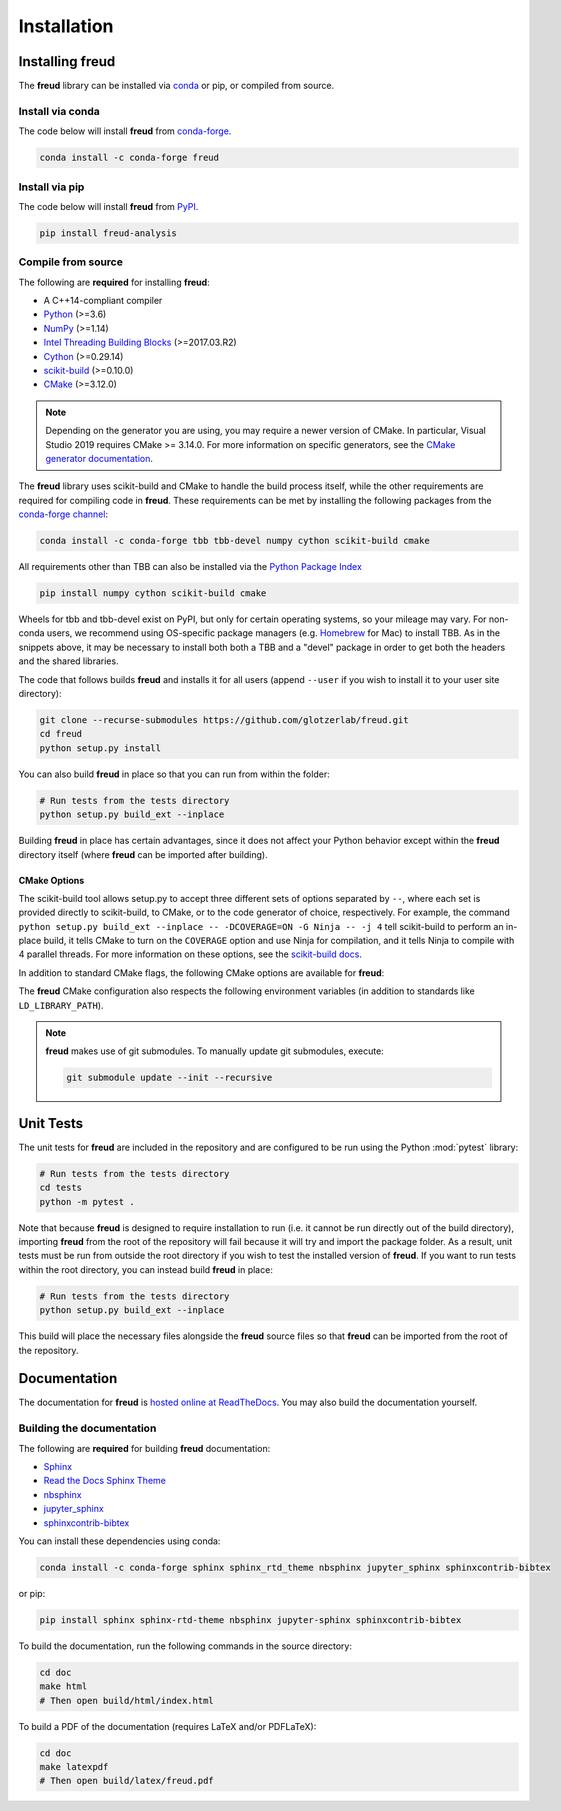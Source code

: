 .. _installation:

============
Installation
============

Installing freud
================

The **freud** library can be installed via `conda <https://conda.io/projects/conda/>`_ or pip, or compiled from source.

Install via conda
-----------------

The code below will install **freud** from `conda-forge <https://anaconda.org/conda-forge/freud>`_.

.. code-block:: bash

    conda install -c conda-forge freud

Install via pip
-----------------

The code below will install **freud** from `PyPI <https://pypi.org/project/freud-analysis/>`_.

.. code-block:: bash

    pip install freud-analysis

Compile from source
-------------------

The following are **required** for installing **freud**:

- A C++14-compliant compiler
- `Python <https://www.python.org/>`__ (>=3.6)
- `NumPy <https://www.numpy.org/>`__ (>=1.14)
- `Intel Threading Building Blocks <https://www.threadingbuildingblocks.org/>`__ (>=2017.03.R2)
- `Cython <https://cython.org/>`__ (>=0.29.14)
- `scikit-build <https://scikit-build.readthedocs.io/>`__ (>=0.10.0)
- `CMake <https://cmake.org/>`__ (>=3.12.0)

.. note::

    Depending on the generator you are using, you may require a newer version of CMake.
    In particular, Visual Studio 2019 requires CMake >= 3.14.0.
    For more information on specific generators, see the `CMake generator documentation <https://cmake.org/cmake/help/git-stage/manual/cmake-generators.7.html>`__.

The **freud** library uses scikit-build and CMake to handle the build process itself, while the other requirements are required for compiling code in **freud**.
These requirements can be met by installing the following packages from the `conda-forge channel <https://conda-forge.org/>`__:

.. code-block:: bash

    conda install -c conda-forge tbb tbb-devel numpy cython scikit-build cmake

All requirements other than TBB can also be installed via the `Python Package Index <https://pypi.org/>`__

.. code-block:: bash

    pip install numpy cython scikit-build cmake

Wheels for tbb and tbb-devel exist on PyPI, but only for certain operating systems, so your mileage may vary.
For non-conda users, we recommend using OS-specific package managers (e.g. `Homebrew <https://brew.sh/>`__ for Mac) to install TBB.
As in the snippets above, it may be necessary to install both both a TBB and a "devel" package in order to get both the headers and the shared libraries.

The code that follows builds **freud** and installs it for all users (append ``--user`` if you wish to install it to your user site directory):

.. code-block:: bash

    git clone --recurse-submodules https://github.com/glotzerlab/freud.git
    cd freud
    python setup.py install

You can also build **freud** in place so that you can run from within the folder:

.. code-block:: bash

    # Run tests from the tests directory
    python setup.py build_ext --inplace

Building **freud** in place has certain advantages, since it does not affect your Python behavior except within the **freud** directory itself (where **freud** can be imported after building).

CMake Options
+++++++++++++

The scikit-build tool allows setup.py to accept three different sets of options separated by ``--``, where each set is provided directly to scikit-build, to CMake, or to the code generator of choice, respectively.
For example, the command ``python setup.py build_ext --inplace -- -DCOVERAGE=ON -G Ninja -- -j 4`` tell scikit-build to perform an in-place build, it tells CMake to turn on the ``COVERAGE`` option and use Ninja for compilation, and it tells Ninja to compile with 4 parallel threads.
For more information on these options, see the `scikit-build docs <scikit-build.readthedocs.io/>`__.

In addition to standard CMake flags, the following CMake options are available for **freud**:

.. glossary::

    \--COVERAGE
      Build the Cython files with coverage support to check unit test coverage.


The **freud** CMake configuration also respects the following environment variables (in addition to standards like ``LD_LIBRARY_PATH``).

.. glossary::

    TBBROOT
      The root directory where TBB is installed.
      Useful if TBB is installed in a non-standard location or cannot be located for some other reason.
      This variable is set by the ``tbbvars.sh`` script included with TBB when building from source.

    TBB_INCLUDE_DIR
      The directory where the TBB headers (e.g. ``tbb.h``) are located.
      Useful if TBB is installed in a non-standard location or cannot be located for some other reason.

.. note::

    **freud** makes use of git submodules. To manually update git submodules, execute:

    .. code-block:: bash

        git submodule update --init --recursive

Unit Tests
==========

The unit tests for **freud** are included in the repository and are configured to be run using the Python :mod:`pytest` library:

.. code-block:: bash

    # Run tests from the tests directory
    cd tests
    python -m pytest .

Note that because **freud** is designed to require installation to run (i.e. it cannot be run directly out of the build directory), importing **freud** from the root of the repository will fail because it will try and import the package folder.
As a result, unit tests must be run from outside the root directory if you wish to test the installed version of **freud**.
If you want to run tests within the root directory, you can instead build **freud** in place:

.. code-block:: bash

    # Run tests from the tests directory
    python setup.py build_ext --inplace

This build will place the necessary files alongside the **freud** source files so that **freud** can be imported from the root of the repository.

Documentation
=============

The documentation for **freud** is `hosted online at ReadTheDocs <https://freud.readthedocs.io/>`_.
You may also build the documentation yourself.

Building the documentation
--------------------------

The following are **required** for building **freud** documentation:

- `Sphinx <http://www.sphinx-doc.org/>`_
- `Read the Docs Sphinx Theme <https://sphinx-rtd-theme.readthedocs.io/>`_
- `nbsphinx <https://nbsphinx.readthedocs.io/>`_
- `jupyter_sphinx <https://jupyter-sphinx.readthedocs.io/>`_
- `sphinxcontrib-bibtex <https://sphinxcontrib-bibtex.readthedocs.io/>`_

You can install these dependencies using conda:

.. code-block:: bash

    conda install -c conda-forge sphinx sphinx_rtd_theme nbsphinx jupyter_sphinx sphinxcontrib-bibtex

or pip:

.. code-block:: bash

    pip install sphinx sphinx-rtd-theme nbsphinx jupyter-sphinx sphinxcontrib-bibtex

To build the documentation, run the following commands in the source directory:

.. code-block:: bash

    cd doc
    make html
    # Then open build/html/index.html

To build a PDF of the documentation (requires LaTeX and/or PDFLaTeX):

.. code-block:: bash

    cd doc
    make latexpdf
    # Then open build/latex/freud.pdf
